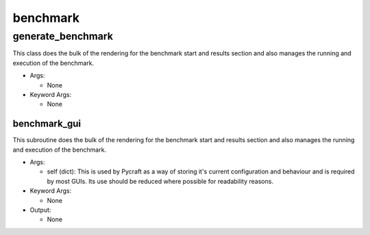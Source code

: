 benchmark
==========

----------
generate_benchmark
----------
This class does the bulk of the rendering for the benchmark start and results section and also manages the running and execution of the benchmark.

* Args:

  * None

* Keyword Args:

  * None

benchmark_gui
__________
This subroutine does the bulk of the rendering for the benchmark start and results section and also manages the running and execution of the benchmark.

* Args:

  * self (dict): This is used by Pycraft as a way of storing it's current configuration and behaviour and is required by most GUIs. Its use should be reduced where possible for readability reasons.

* Keyword Args:

  * None

* Output:

  * None


